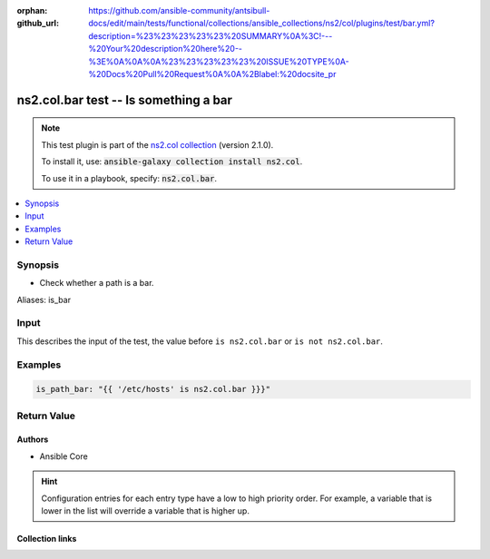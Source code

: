 
.. Document meta

:orphan:
:github_url: https://github.com/ansible-community/antsibull-docs/edit/main/tests/functional/collections/ansible_collections/ns2/col/plugins/test/bar.yml?description=%23%23%23%23%23%20SUMMARY%0A%3C!---%20Your%20description%20here%20--%3E%0A%0A%0A%23%23%23%23%23%20ISSUE%20TYPE%0A-%20Docs%20Pull%20Request%0A%0A%2Blabel:%20docsite_pr

.. |antsibull-internal-nbsp| unicode:: 0xA0
    :trim:

.. Anchors

.. _ansible_collections.ns2.col.bar_test:

.. Anchors: short name for ansible.builtin

.. Title

ns2.col.bar test -- Is something a bar
++++++++++++++++++++++++++++++++++++++

.. Collection note

.. note::
    This test plugin is part of the `ns2.col collection <https://galaxy.ansible.com/ns2/col>`_ (version 2.1.0).

    To install it, use: :code:`ansible-galaxy collection install ns2.col`.

    To use it in a playbook, specify: :code:`ns2.col.bar`.

.. version_added


.. contents::
   :local:
   :depth: 1

.. Deprecated


Synopsis
--------

.. Description

- Check whether a path is a bar.


.. Aliases

Aliases: is_bar

.. Requirements





.. Input

Input
-----

This describes the input of the test, the value before ``is ns2.col.bar`` or ``is not ns2.col.bar``.

.. raw:: html

  <table class="colwidths-auto ansible-option-table docutils align-default" style="width: 100%">
  <thead>
  <tr class="row-odd">
    <th class="head"><p>Parameter</p></th>
    <th class="head"><p>Comments</p></th>
  </tr>
  </thead>
  <tbody>
  <tr class="row-even">
    <td><div class="ansible-option-cell">
      <div class="ansibleOptionAnchor" id="parameter-_input"></div>
      <p class="ansible-option-title"><strong>Input</strong></p>
      <a class="ansibleOptionLink" href="#parameter-_input" title="Permalink to this option"></a>
      <p class="ansible-option-type-line">
        <span class="ansible-option-type">path</span>
      </p>

    </div></td>
    <td><div class="ansible-option-cell">
      <p>A path.</p>
    </div></td>
  </tr>
  </tbody>
  </table>





.. Options


.. Attributes


.. Notes


.. Seealso


.. Examples

Examples
--------

.. code-block:: yaml+jinja

    is_path_bar: "{{ '/etc/hosts' is ns2.col.bar }}}"




.. Facts


.. Return values

Return Value
------------

.. raw:: html

  <table class="colwidths-auto ansible-option-table docutils align-default" style="width: 100%">
  <thead>
  <tr class="row-odd">
    <th class="head"><p>Key</p></th>
    <th class="head"><p>Description</p></th>
  </tr>
  </thead>
  <tbody>
  <tr class="row-even">
    <td><div class="ansible-option-cell">
      <div class="ansibleOptionAnchor" id="return-_value"></div>
      <p class="ansible-option-title"><strong>Return value</strong></p>
      <a class="ansibleOptionLink" href="#return-_value" title="Permalink to this return value"></a>
      <p class="ansible-option-type-line">
        <span class="ansible-option-type">boolean</span>
      </p>
    </div></td>
    <td><div class="ansible-option-cell">
      <p>Returns <code class='docutils literal notranslate'>true</code> if the path is a bar, <code class='docutils literal notranslate'>false</code> if it is not a bar.</p>
      <p class="ansible-option-line"><strong class="ansible-option-returned-bold">Returned:</strong> success</p>
    </div></td>
  </tr>
  </tbody>
  </table>



..  Status (Presently only deprecated)


.. Authors

Authors
~~~~~~~

- Ansible Core


.. hint::
    Configuration entries for each entry type have a low to high priority order. For example, a variable that is lower in the list will override a variable that is higher up.

.. Extra links

Collection links
~~~~~~~~~~~~~~~~

.. ansible-links::

  - title: "Issue Tracker"
    url: "https://github.com/ansible-collections/community.general/issues"
    external: true
  - title: "Homepage"
    url: "https://github.com/ansible-collections/community.crypto"
    external: true
  - title: "Repository (Sources)"
    url: "https://github.com/ansible-collections/community.internal_test_tools"
    external: true
  - title: "Submit a bug report"
    url: "https://github.com/ansible-community/antsibull-docs/issues/new?assignees=&labels=&template=bug_report.md"
    external: true
  - title: Communication
    ref: communication_for_ns2.col


.. Parsing errors

